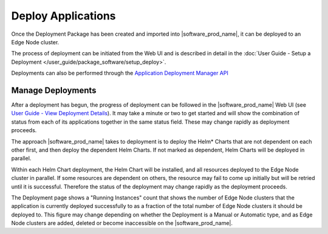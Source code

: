 Deploy Applications
===================

Once the Deployment Package has been created and imported into
|software_prod_name|, it can be deployed to an Edge Node cluster.

The process of deployment can be initiated from the Web UI and is described
in detail in the :doc:`User Guide - Setup a Deployment </user_guide/package_software/setup_deploy>`.

Deployments can also be performed through the `Application Deployment Manager API <../api/files/app_deployment_manager>`_

Manage Deployments
------------------

After a deployment has begun, the progress of deployment can be followed in the
|software_prod_name| Web UI (see `User Guide - View Deployment Details <../user_guide/package_software/deployment_details>`_).
It may take a minute or two to get started and will show the combination of
status from each of its applications together in the same status field. These
may change rapidly as deployment proceeds.

The approach |software_prod_name| takes to deployment is to deploy the Helm\*
Charts that are not dependent on each other first, and then deploy the
dependent Helm Charts. If not marked as dependent, Helm Charts will be
deployed in parallel.

Within each Helm Chart deployment, the Helm Chart will be installed, and all
resources deployed to the Edge Node cluster in parallel. If some resources
are dependent on others, the resource may fail to come up initially but will
be retried until it is successful. Therefore the status of the deployment may
change rapidly as the deployment proceeds.

The Deployment page shows a "Running Instances" count that shows the number
of Edge Node clusters that the application is currently deployed successfully
to as a fraction of the total number of Edge Node clusters it should be
deployed to. This figure may change depending on whether the Deployment is a
Manual or Automatic type, and as Edge Node clusters are added, deleted or
become inaccessible on the |software_prod_name|.
